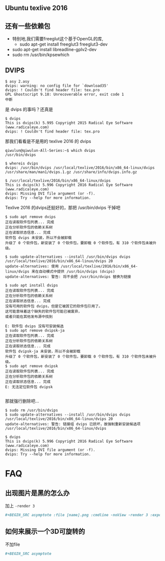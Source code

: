 # -*- mode: Org; org-download-image-dir: "../images"; -*-
#+BEGIN_COMMENT
.. title: Ubuntu Texlive 2016 安装 asymptote
.. slug: ubuntu-texlive-2016-an-zhuang-asymptote
.. date: 2016-12-10 09:56:50 UTC+08:00
.. tags: ubuntu
.. category: 
.. link: 
.. description: 
.. type: text
#+END_COMMENT
** Ubuntu texlive 2016
** 还有一些依赖包
 - 特别地,我们需要freeglut这个基于OpenGL的库,
   - sudo apt-get install freeglut3 freeglut3-dev
 - sudo apt-get install libreadline-gplv2-dev
 - sudo rm /usr/bin/kpsewhich 
# 不然kpsewhich会捣乱
** DVIPS 

#+BEGIN_EXAMPLE
$ asy 2.asy 
dvips: warning: no config file for `download35'
dvips: ! Couldn't find header file: tex.pro
GPL Ghostscript 9.18: Unrecoverable error, exit code 1
中断
#+END_EXAMPLE

是 dvips 的事吗？还真是
#+BEGIN_EXAMPLE 
$ dvips
This is dvips(k) 5.995 Copyright 2015 Radical Eye Software (www.radicaleye.com)
dvips: ! Couldn't find header file: tex.pro 
#+END_EXAMPLE

那我们看看是不是用的 texlive 2016 的 dvips

#+BEGIN_EXAMPLE
qiwulun@qiwulun-All-Series:~$ which dvips
/usr/bin/dvips

$ whereis dvips
dvips: /usr/bin/dvips /usr/local/texlive/2016/bin/x86_64-linux/dvips /usr/share/man/man1/dvips.1.gz /usr/share/info/dvips.info.gz

$ /usr/local/texlive/2016/bin/x86_64-linux/dvips
This is dvips(k) 5.996 Copyright 2016 Radical Eye Software (www.radicaleye.com)
dvips: Missing DVI file argument (or -f).
dvips: Try --help for more information. 
#+END_EXAMPLE

Texlive 2016 的dvips还挺好的，那把 /usr/bin/dvips 干掉吧

#+BEGIN_EXAMPLE
$ sudo apt remove dvips
正在读取软件包列表... 完成
正在分析软件包的依赖关系树       
正在读取状态信息... 完成       
软件包 dvips 未安装，所以不会被卸载
升级了 0 个软件包，新安装了 0 个软件包，要卸载 0 个软件包，有 310 个软件包未被升级。

$ sudo update-alternatives --install /usr/bin/dvips dvips /usr/local/texlive/2016/bin/x86_64-linux/dvips 20
update-alternatives: 使用 /usr/local/texlive/2016/bin/x86_64-linux/dvips 来在自动模式中提供 /usr/bin/dvips (dvips)
update-alternatives: 警告: 将不会把 /usr/bin/dvips 替换为链接

$ sudo apt install dvips
正在读取软件包列表... 完成
正在分析软件包的依赖关系树       
正在读取状态信息... 完成       
没有可用的软件包 dvips，但是它被其它的软件包引用了。
这可能意味着这个缺失的软件包可能已被废弃，
或者只能在其他发布源中找到

E: 软件包 dvips 没有可安装候选
$ sudo apt remove dvipsk-ja
正在读取软件包列表... 完成
正在分析软件包的依赖关系树       
正在读取状态信息... 完成       
软件包 dvipsk-ja 未安装，所以不会被卸载
升级了 0 个软件包，新安装了 0 个软件包，要卸载 0 个软件包，有 310 个软件包未被升级。
$ sudo apt remove dvipsk
正在读取软件包列表... 完成
正在分析软件包的依赖关系树       
正在读取状态信息... 完成       
E: 无法定位软件包 dvipsk

#+END_EXAMPLE

那就强行删除吧…

#+BEGIN_EXAMPLE
$ sudo rm /usr/bin/dvips 
$ sudo update-alternatives --install /usr/bin/dvips dvips /usr/local/texlive/2016/bin/x86_64-linux/dvips 20
update-alternatives: 警告: 链接组 dvips 已损坏，故强制重新安装候选项 /usr/local/texlive/2016/bin/x86_64-linux/dvips

$ dvips
This is dvips(k) 5.996 Copyright 2016 Radical Eye Software (www.radicaleye.com)
dvips: Missing DVI file argument (or -f).
dvips: Try --help for more information. 
#+END_EXAMPLE

* FAQ
** 出现图片是黑的怎么办
 加上 =-render 3=

  #+BEGIN_SRC org
     ,#+BEGIN_SRC asymptote :file [name].png :cmdline -noView -render 3 :exports results
  #+END_SRC
** 如何来展示一个3D可旋转的
   不加file
   #+BEGIN_SRC org
      ,#+BEGIN_SRC asymptote 
   #+END_SRC

